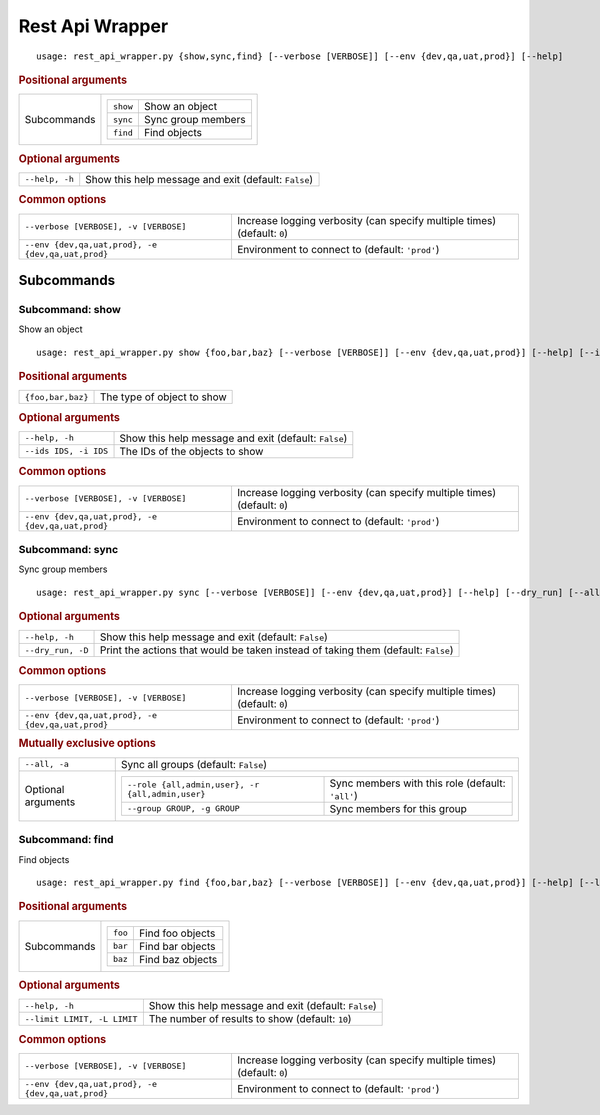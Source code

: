 Rest Api Wrapper
****************


::

    usage: rest_api_wrapper.py {show,sync,find} [--verbose [VERBOSE]] [--env {dev,qa,uat,prod}] [--help]



.. rubric:: Positional arguments

.. table::
    :widths: auto

    +-------------+---------------------------------------+
    | Subcommands | .. table::                            |
    |             |     :widths: auto                     |
    |             |                                       |
    |             |     +----------+--------------------+ |
    |             |     | ``show`` | Show an object     | |
    |             |     +----------+--------------------+ |
    |             |     | ``sync`` | Sync group members | |
    |             |     +----------+--------------------+ |
    |             |     | ``find`` | Find objects       | |
    |             |     +----------+--------------------+ |
    +-------------+---------------------------------------+


.. rubric:: Optional arguments

.. table::
    :widths: auto

    +----------------+------------------------------------------------------+
    | ``--help, -h`` | Show this help message and exit (default: ``False``) |
    +----------------+------------------------------------------------------+


.. rubric:: Common options

.. table::
    :widths: auto

    +---------------------------------------------------+--------------------------------------------------------------------------+
    | ``--verbose [VERBOSE], -v [VERBOSE]``             | Increase logging verbosity (can specify multiple times) (default: ``0``) |
    +---------------------------------------------------+--------------------------------------------------------------------------+
    | ``--env {dev,qa,uat,prod}, -e {dev,qa,uat,prod}`` | Environment to connect to (default: ``'prod'``)                          |
    +---------------------------------------------------+--------------------------------------------------------------------------+


Subcommands
===========


Subcommand: show
----------------

Show an object

::

    usage: rest_api_wrapper.py show {foo,bar,baz} [--verbose [VERBOSE]] [--env {dev,qa,uat,prod}] [--help] [--ids IDS]



.. rubric:: Positional arguments

.. table::
    :widths: auto

    +-------------------+----------------------------+
    | ``{foo,bar,baz}`` | The type of object to show |
    +-------------------+----------------------------+


.. rubric:: Optional arguments

.. table::
    :widths: auto

    +-----------------------+------------------------------------------------------+
    | ``--help, -h``        | Show this help message and exit (default: ``False``) |
    +-----------------------+------------------------------------------------------+
    | ``--ids IDS, -i IDS`` | The IDs of the objects to show                       |
    +-----------------------+------------------------------------------------------+


.. rubric:: Common options

.. table::
    :widths: auto

    +---------------------------------------------------+--------------------------------------------------------------------------+
    | ``--verbose [VERBOSE], -v [VERBOSE]``             | Increase logging verbosity (can specify multiple times) (default: ``0``) |
    +---------------------------------------------------+--------------------------------------------------------------------------+
    | ``--env {dev,qa,uat,prod}, -e {dev,qa,uat,prod}`` | Environment to connect to (default: ``'prod'``)                          |
    +---------------------------------------------------+--------------------------------------------------------------------------+


Subcommand: sync
----------------

Sync group members

::

    usage: rest_api_wrapper.py sync [--verbose [VERBOSE]] [--env {dev,qa,uat,prod}] [--help] [--dry_run] [--all] [--role {all,admin,user}] [--group GROUP]



.. rubric:: Optional arguments

.. table::
    :widths: auto

    +-------------------+-----------------------------------------------------------------------------------+
    | ``--help, -h``    | Show this help message and exit (default: ``False``)                              |
    +-------------------+-----------------------------------------------------------------------------------+
    | ``--dry_run, -D`` | Print the actions that would be taken instead of taking them (default: ``False``) |
    +-------------------+-----------------------------------------------------------------------------------+


.. rubric:: Common options

.. table::
    :widths: auto

    +---------------------------------------------------+--------------------------------------------------------------------------+
    | ``--verbose [VERBOSE], -v [VERBOSE]``             | Increase logging verbosity (can specify multiple times) (default: ``0``) |
    +---------------------------------------------------+--------------------------------------------------------------------------+
    | ``--env {dev,qa,uat,prod}, -e {dev,qa,uat,prod}`` | Environment to connect to (default: ``'prod'``)                          |
    +---------------------------------------------------+--------------------------------------------------------------------------+


.. rubric:: Mutually exclusive options

.. table::
    :widths: auto

    +--------------------+-------------------------------------------------------------------------------------------------------------+
    | ``--all, -a``      | Sync all groups (default: ``False``)                                                                        |
    +--------------------+-------------------------------------------------------------------------------------------------------------+
    | Optional arguments | .. table::                                                                                                  |
    |                    |     :widths: auto                                                                                           |
    |                    |                                                                                                             |
    |                    |     +--------------------------------------------------+--------------------------------------------------+ |
    |                    |     | ``--role {all,admin,user}, -r {all,admin,user}`` | Sync members with this role (default: ``'all'``) | |
    |                    |     +--------------------------------------------------+--------------------------------------------------+ |
    |                    |     | ``--group GROUP, -g GROUP``                      | Sync members for this group                      | |
    |                    |     +--------------------------------------------------+--------------------------------------------------+ |
    +--------------------+-------------------------------------------------------------------------------------------------------------+


Subcommand: find
----------------

Find objects

::

    usage: rest_api_wrapper.py find {foo,bar,baz} [--verbose [VERBOSE]] [--env {dev,qa,uat,prod}] [--help] [--limit LIMIT]



.. rubric:: Positional arguments

.. table::
    :widths: auto

    +-------------+------------------------------------+
    | Subcommands | .. table::                         |
    |             |     :widths: auto                  |
    |             |                                    |
    |             |     +---------+------------------+ |
    |             |     | ``foo`` | Find foo objects | |
    |             |     +---------+------------------+ |
    |             |     | ``bar`` | Find bar objects | |
    |             |     +---------+------------------+ |
    |             |     | ``baz`` | Find baz objects | |
    |             |     +---------+------------------+ |
    +-------------+------------------------------------+


.. rubric:: Optional arguments

.. table::
    :widths: auto

    +-----------------------------+------------------------------------------------------+
    | ``--help, -h``              | Show this help message and exit (default: ``False``) |
    +-----------------------------+------------------------------------------------------+
    | ``--limit LIMIT, -L LIMIT`` | The number of results to show (default: ``10``)      |
    +-----------------------------+------------------------------------------------------+


.. rubric:: Common options

.. table::
    :widths: auto

    +---------------------------------------------------+--------------------------------------------------------------------------+
    | ``--verbose [VERBOSE], -v [VERBOSE]``             | Increase logging verbosity (can specify multiple times) (default: ``0``) |
    +---------------------------------------------------+--------------------------------------------------------------------------+
    | ``--env {dev,qa,uat,prod}, -e {dev,qa,uat,prod}`` | Environment to connect to (default: ``'prod'``)                          |
    +---------------------------------------------------+--------------------------------------------------------------------------+
